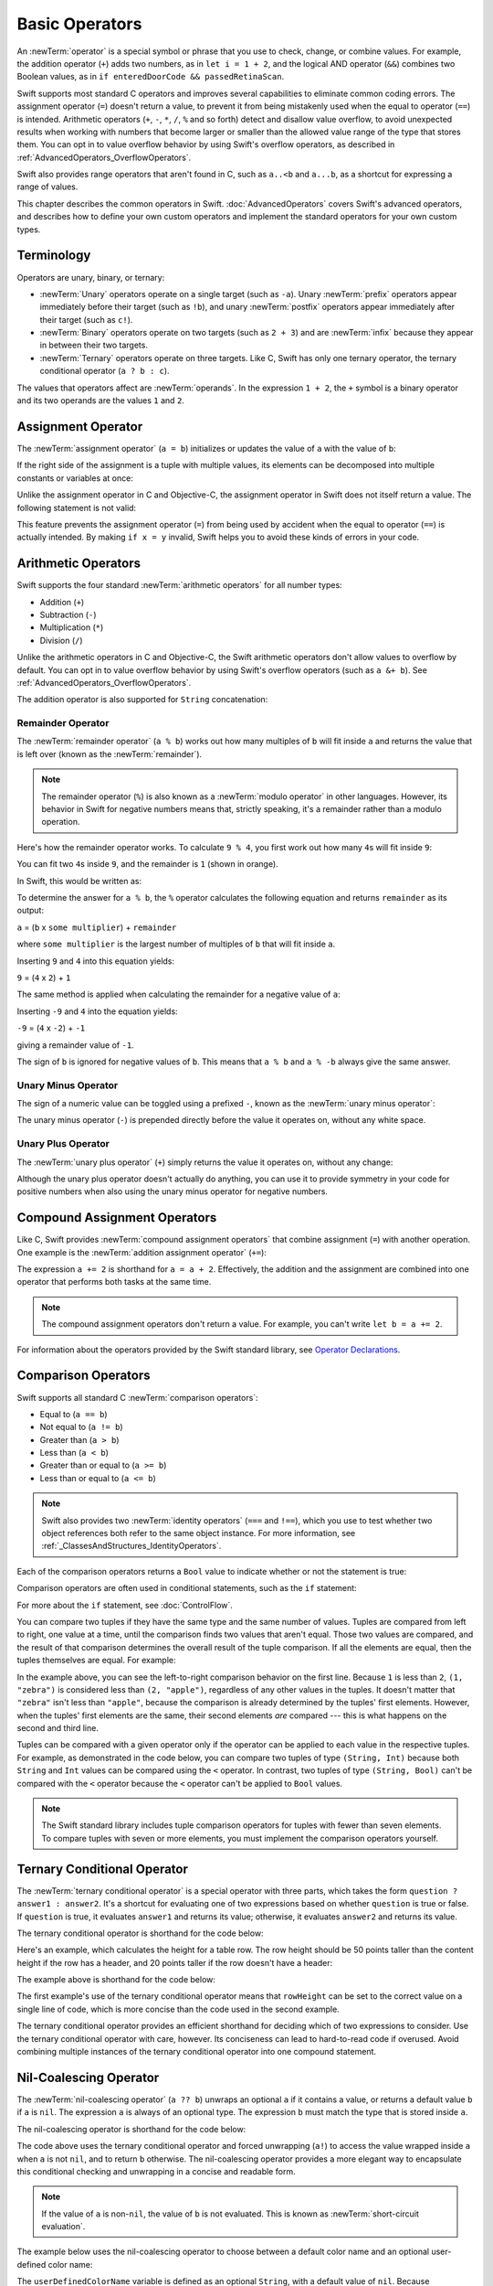 Basic Operators
===============

An :newTerm:`operator` is a special symbol or phrase that you use to
check, change, or combine values.
For example, the addition operator (``+``) adds two numbers,
as in ``let i = 1 + 2``,
and the logical AND operator (``&&``) combines two Boolean values,
as in ``if enteredDoorCode && passedRetinaScan``.

Swift supports most standard C operators
and improves several capabilities to eliminate common coding errors.
The assignment operator (``=``) doesn't return a value,
to prevent it from being mistakenly used when
the equal to operator (``==``) is intended.
Arithmetic operators (``+``, ``-``, ``*``, ``/``, ``%`` and so forth)
detect and disallow value overflow,
to avoid unexpected results when working with numbers that become larger or smaller
than the allowed value range of the type that stores them.
You can opt in to value overflow behavior
by using Swift's overflow operators,
as described in :ref:`AdvancedOperators_OverflowOperators`.

Swift also provides range operators that aren't found in C,
such as ``a..<b`` and ``a...b``,
as a shortcut for expressing a range of values.

This chapter describes the common operators in Swift.
:doc:`AdvancedOperators` covers Swift's advanced operators,
and describes how to define your own custom operators
and implement the standard operators for your own custom types.

.. _BasicOperators_Terminology:

Terminology
-----------

Operators are unary, binary, or ternary:

* :newTerm:`Unary` operators operate on a single target (such as ``-a``).
  Unary :newTerm:`prefix` operators appear immediately before their target (such as ``!b``),
  and unary :newTerm:`postfix` operators appear immediately after their target (such as ``c!``).
* :newTerm:`Binary` operators operate on two targets (such as ``2 + 3``)
  and are :newTerm:`infix` because they appear in between their two targets.
* :newTerm:`Ternary` operators operate on three targets.
  Like C, Swift has only one ternary operator,
  the ternary conditional operator (``a ? b : c``).

The values that operators affect are :newTerm:`operands`.
In the expression ``1 + 2``, the ``+`` symbol is a binary operator
and its two operands are the values ``1`` and ``2``.

.. _BasicOperators_AssignmentOperator:

Assignment Operator
-------------------

The :newTerm:`assignment operator` (``a = b``)
initializes or updates the value of ``a`` with the value of ``b``:

.. testcode:: assignmentOperator

   -> let b = 10
   << // b : Int = 10
   -> var a = 5
   << // a : Int = 5
   -> a = b
   /> a is now equal to \(a)
   </ a is now equal to 10

If the right side of the assignment is a tuple with multiple values,
its elements can be decomposed into multiple constants or variables at once:

.. testcode:: assignmentOperator

   -> let (x, y) = (1, 2)
   << // (x, y) : (Int, Int) = (1, 2)
   /> x is equal to \(x), and y is equal to \(y)
   </ x is equal to 1, and y is equal to 2

.. assertion:: tuple-unwrapping-with-var

   >> var (x, y) = (1, 2)
   << // (x, y) : (Int, Int) = (1, 2)

.. This still allows assignment to variables,
   even though var patterns have been removed,
   because it's parsed as a variable-declaration,
   using the first alternative where (x, y) is a pattern,
   but `var` comes from the variable-declaration-head
   rather than from the pattern.

Unlike the assignment operator in C and Objective-C,
the assignment operator in Swift does not itself return a value.
The following statement is not valid:

.. testcode:: assignmentOperatorInvalid

   -> if x = y {
         // This is not valid, because x = y does not return a value.
      }
   !! <REPL Input>:1:4: error: use of unresolved identifier 'x'
   !! if x = y {
   !!    ^
   !! <REPL Input>:1:8: error: use of unresolved identifier 'y'
   !! if x = y {
   !!        ^

This feature prevents the assignment operator (``=``) from being used by accident
when the equal to operator (``==``) is actually intended.
By making ``if x = y`` invalid,
Swift helps you to avoid these kinds of errors in your code.

.. TODO: Should we mention that x = y = z is also not valid?
   If so, is there a convincing argument as to why this is a good thing?

.. _BasicOperators_ArithmeticOperators:

Arithmetic Operators
--------------------

Swift supports the four standard :newTerm:`arithmetic operators` for all number types:

* Addition (``+``)
* Subtraction (``-``)
* Multiplication (``*``)
* Division (``/``)

.. testcode:: arithmeticOperators

   -> 1 + 2       // equals 3
   << // r0 : Int = 3
   -> 5 - 3       // equals 2
   << // r1 : Int = 2
   -> 2 * 3       // equals 6
   << // r2 : Int = 6
   -> 10.0 / 2.5  // equals 4.0
   << // r3 : Double = 4.0

Unlike the arithmetic operators in C and Objective-C,
the Swift arithmetic operators don't allow values to overflow by default.
You can opt in to value overflow behavior by using Swift's overflow operators
(such as ``a &+ b``). See :ref:`AdvancedOperators_OverflowOperators`.

The addition operator is also supported for ``String`` concatenation:

.. testcode:: arithmeticOperators

   -> "hello, " + "world"  // equals "hello, world"
   << // r4 : String = "hello, world"

.. _BasicOperators_RemainderOperator:

Remainder Operator
~~~~~~~~~~~~~~~~~~

The :newTerm:`remainder operator` (``a % b``)
works out how many multiples of ``b`` will fit inside ``a``
and returns the value that is left over
(known as the :newTerm:`remainder`).

.. note::

   The remainder operator (``%``) is also known as
   a :newTerm:`modulo operator` in other languages.
   However, its behavior in Swift for negative numbers means that,
   strictly speaking, it's a remainder rather than a modulo operation.

.. assertion:: percentOperatorIsRemainderNotModulo

   -> for i in -5...0 {
         print(i % 4)
      }
   << -1
   << 0
   << -3
   << -2
   << -1
   << 0

Here's how the remainder operator works.
To calculate ``9 % 4``, you first work out how many ``4``\ s will fit inside ``9``:

.. image:: ../images/remainderInteger_2x.png
   :align: center

You can fit two ``4``\ s inside ``9``, and the remainder is ``1`` (shown in orange).

In Swift, this would be written as:

.. testcode:: arithmeticOperators

   -> 9 % 4    // equals 1
   << // r5 : Int = 1

To determine the answer for ``a % b``,
the ``%`` operator calculates the following equation
and returns ``remainder`` as its output:

``a`` = (``b`` x ``some multiplier``) + ``remainder``

where ``some multiplier`` is the largest number of multiples of ``b``
that will fit inside ``a``.

Inserting ``9`` and ``4`` into this equation yields:

``9`` = (``4`` x ``2``) + ``1``

The same method is applied when calculating the remainder for a negative value of ``a``:

.. testcode:: arithmeticOperators

   -> -9 % 4   // equals -1
   << // r6 : Int = -1

Inserting ``-9`` and ``4`` into the equation yields:

``-9`` = (``4`` x ``-2``) + ``-1``

giving a remainder value of ``-1``.

The sign of ``b`` is ignored for negative values of ``b``.
This means that ``a % b`` and ``a % -b`` always give the same answer.

.. _BasicOperators_UnaryMinusOperator:

Unary Minus Operator
~~~~~~~~~~~~~~~~~~~~

The sign of a numeric value can be toggled using a prefixed ``-``,
known as the :newTerm:`unary minus operator`:

.. testcode:: arithmeticOperators

   -> let three = 3
   << // three : Int = 3
   -> let minusThree = -three       // minusThree equals -3
   << // minusThree : Int = -3
   -> let plusThree = -minusThree   // plusThree equals 3, or "minus minus three"
   << // plusThree : Int = 3

The unary minus operator (``-``) is prepended directly before the value it operates on,
without any white space.

.. _BasicOperators_UnaryPlusOperator:

Unary Plus Operator
~~~~~~~~~~~~~~~~~~~

The :newTerm:`unary plus operator` (``+``) simply returns
the value it operates on, without any change:

.. testcode:: arithmeticOperators

   -> let minusSix = -6
   << // minusSix : Int = -6
   -> let alsoMinusSix = +minusSix  // alsoMinusSix equals -6
   << // alsoMinusSix : Int = -6

Although the unary plus operator doesn't actually do anything,
you can use it to provide symmetry in your code for positive numbers
when also using the unary minus operator for negative numbers.

.. _BasicOperators_CompoundAssignmentOperators:

Compound Assignment Operators
-----------------------------

Like C, Swift provides :newTerm:`compound assignment operators` that combine assignment (``=``) with another operation.
One example is the :newTerm:`addition assignment operator` (``+=``):

.. testcode:: compoundAssignment

   -> var a = 1
   << // a : Int = 1
   -> a += 2
   /> a is now equal to \(a)
   </ a is now equal to 3

The expression ``a += 2`` is shorthand for ``a = a + 2``.
Effectively, the addition and the assignment are combined into one operator
that performs both tasks at the same time.

.. note::

   The compound assignment operators don't return a value.
   For example, you can't write ``let b = a += 2``.

For information about the operators provided by the Swift standard library,
see `Operator Declarations <https://developer.apple.com/documentation/swift/operator_declarations>`_.

.. _BasicOperators_ComparisonOperators:

Comparison Operators
--------------------

Swift supports all standard C :newTerm:`comparison operators`:

* Equal to (``a == b``)
* Not equal to (``a != b``)
* Greater than (``a > b``)
* Less than (``a < b``)
* Greater than or equal to (``a >= b``)
* Less than or equal to (``a <= b``)

.. note::

   Swift also provides two :newTerm:`identity operators` (``===`` and ``!==``),
   which you use to test whether two object references both refer to the same object instance.
   For more information, see :ref:`_ClassesAndStructures_IdentityOperators`.

Each of the comparison operators returns a ``Bool`` value to indicate whether or not the statement is true:

.. testcode:: comparisonOperators

   -> 1 == 1   // true because 1 is equal to 1
   << // r0 : Bool = true
   -> 2 != 1   // true because 2 is not equal to 1
   << // r1 : Bool = true
   -> 2 > 1    // true because 2 is greater than 1
   << // r2 : Bool = true
   -> 1 < 2    // true because 1 is less than 2
   << // r3 : Bool = true
   -> 1 >= 1   // true because 1 is greater than or equal to 1
   << // r4 : Bool = true
   -> 2 <= 1   // false because 2 is not less than or equal to 1
   << // r5 : Bool = false

Comparison operators are often used in conditional statements,
such as the ``if`` statement:

.. testcode:: comparisonOperators

   -> let name = "world"
   << // name : String = "world"
   -> if name == "world" {
         print("hello, world")
      } else {
         print("I'm sorry \(name), but I don't recognize you")
      }
   << hello, world
   // Prints "hello, world", because name is indeed equal to "world".

For more about the ``if`` statement, see :doc:`ControlFlow`.

You can compare
two tuples if they have the same type and the same number of values.
Tuples are compared from left to right,
one value at a time,
until the comparison finds two values
that aren't equal.
Those two values are compared,
and the result of that comparison
determines the overall result of the tuple comparison.
If all the elements are equal,
then the tuples themselves are equal.
For example:

.. testcode:: tuple-comparison-operators

   -> (1, "zebra") < (2, "apple")   // true because 1 is less than 2; "zebra" and "apple" are not compared
   -> (3, "apple") < (3, "bird")    // true because 3 is equal to 3, and "apple" is less than "bird"
   -> (4, "dog") == (4, "dog")      // true because 4 is equal to 4, and "dog" is equal to "dog"
   <$ : Bool = true
   <$ : Bool = true
   <$ : Bool = true

In the example above,
you can see the left-to-right comparison behavior on the first line.
Because ``1`` is less than ``2``,
``(1, "zebra")`` is considered less than ``(2, "apple")``,
regardless of any other values in the tuples.
It doesn't matter that ``"zebra"`` isn't less than ``"apple"``,
because the comparison is already determined by the tuples' first elements.
However,
when the tuples' first elements are the same,
their second elements *are* compared ---
this is what happens on the second and third line.

Tuples can be compared with a given operator only if the operator
can be applied to each value in the respective tuples. For example,
as demonstrated in the code below, you can compare
two tuples of type ``(String, Int)`` because
both ``String`` and ``Int`` values can be compared
using the ``<`` operator.  In contrast,
two tuples of type ``(String, Bool)`` can't be compared
with the ``<`` operator because the ``<`` operator can't be applied to
``Bool`` values.

.. testcode:: tuple-comparison-operators

   -> ("blue", -1) < ("purple", 1)        // OK, evaluates to true
   -> ("blue", false) < ("purple", true)  // Error because < can't compare Boolean values
   <$ : Bool = true
   !! <REPL Input>:1:17: error: binary operator '<' cannot be applied to two '(String, Bool)' operands
   !! ("blue", false) < ("purple", true)  // Error because < can't compare Boolean values
   !! ~~~~~~~~~~~~~~~ ^ ~~~~~~~~~~~~~~~~
   !~ <REPL Input>:1:17: note: overloads for '<' exist with these partially matching parameter lists:
   !! ("blue", false) < ("purple", true)  // Error because < can't compare Boolean values
   !!                 ^

.. note::

   The Swift standard library includes tuple comparison operators
   for tuples with fewer than seven elements.
   To compare tuples with seven or more elements,
   you must implement the comparison operators yourself.

.. TODO: which types do these operate on by default?
   How do they work with strings?
   How about with your own types?

.. _BasicOperators_TernaryConditionalOperator:

Ternary Conditional Operator
----------------------------

The :newTerm:`ternary conditional operator` is a special operator with three parts,
which takes the form ``question ? answer1 : answer2``.
It's a shortcut for evaluating one of two expressions
based on whether ``question`` is true or false.
If ``question`` is true, it evaluates ``answer1`` and returns its value;
otherwise, it evaluates ``answer2`` and returns its value.

The ternary conditional operator is shorthand for the code below:

.. testcode:: ternaryConditionalOperatorOutline

   >> let question = true
   << // question : Bool = true
   >> let answer1 = true
   << // answer1 : Bool = true
   >> let answer2 = true
   << // answer2 : Bool = true
   -> if question {
         answer1
      } else {
         answer2
      }

Here's an example, which calculates the height for a table row.
The row height should be 50 points taller than the content height
if the row has a header, and 20 points taller if the row doesn't have a header:

.. testcode:: ternaryConditionalOperatorPart1

   -> let contentHeight = 40
   << // contentHeight : Int = 40
   -> let hasHeader = true
   << // hasHeader : Bool = true
   -> let rowHeight = contentHeight + (hasHeader ? 50 : 20)
   << // rowHeight : Int = 90
   /> rowHeight is equal to \(rowHeight)
   </ rowHeight is equal to 90

The example above is shorthand for the code below:

.. testcode:: ternaryConditionalOperatorPart2
   :compile: true

   -> let contentHeight = 40
   -> let hasHeader = true
   -> let rowHeight: Int
   -> if hasHeader {
         rowHeight = contentHeight + 50
      } else {
         rowHeight = contentHeight + 20
      }
   /> rowHeight is equal to \(rowHeight)
   </ rowHeight is equal to 90

The first example's use of the ternary conditional operator means that
``rowHeight`` can be set to the correct value on a single line of code,
which is more concise than the code used in the second example.

The ternary conditional operator provides
an efficient shorthand for deciding which of two expressions to consider.
Use the ternary conditional operator with care, however.
Its conciseness can lead to hard-to-read code if overused.
Avoid combining multiple instances of the ternary conditional operator into one compound statement.

.. _BasicOperators_NilCoalescingOperator:

Nil-Coalescing Operator
-----------------------

The :newTerm:`nil-coalescing operator` (``a ?? b``)
unwraps an optional ``a`` if it contains a value,
or returns a default value ``b`` if ``a`` is ``nil``.
The expression ``a`` is always of an optional type.
The expression ``b`` must match the type that is stored inside ``a``.

The nil-coalescing operator is shorthand for the code below:

.. testcode:: nilCoalescingOperatorOutline

   >> var a: Int?
   << // a : Int? = nil
   >> let b = 42
   << // b : Int = 42
   -> a != nil ? a! : b
   << // r0 : Int = 42

The code above uses the ternary conditional operator and forced unwrapping (``a!``)
to access the value wrapped inside ``a`` when ``a`` is not ``nil``,
and to return ``b`` otherwise.
The nil-coalescing operator provides a more elegant way to encapsulate
this conditional checking and unwrapping in a concise and readable form.

.. note::

   If the value of ``a`` is non-``nil``,
   the value of ``b`` is not evaluated.
   This is known as :newTerm:`short-circuit evaluation`.

The example below uses the nil-coalescing operator to choose between
a default color name and an optional user-defined color name:

.. testcode:: nilCoalescingOperator

   -> let defaultColorName = "red"
   << // defaultColorName : String = "red"
   -> var userDefinedColorName: String?   // defaults to nil
   << // userDefinedColorName : String? = nil
   ---
   -> var colorNameToUse = userDefinedColorName ?? defaultColorName
   << // colorNameToUse : String = "red"
   /> userDefinedColorName is nil, so colorNameToUse is set to the default of \"\(colorNameToUse)\"
   </ userDefinedColorName is nil, so colorNameToUse is set to the default of "red"

The ``userDefinedColorName`` variable is defined as an optional ``String``,
with a default value of ``nil``.
Because ``userDefinedColorName`` is of an optional type,
you can use the nil-coalescing operator to consider its value.
In the example above, the operator is used to determine
an initial value for a ``String`` variable called ``colorNameToUse``.
Because ``userDefinedColorName`` is ``nil``,
the expression ``userDefinedColorName ?? defaultColorName`` returns
the value of ``defaultColorName``, or ``"red"``.

If you assign a non-``nil`` value to ``userDefinedColorName``
and perform the nil-coalescing operator check again,
the value wrapped inside ``userDefinedColorName`` is used instead of the default:

.. testcode:: nilCoalescingOperator

   -> userDefinedColorName = "green"
   -> colorNameToUse = userDefinedColorName ?? defaultColorName
   /> userDefinedColorName is not nil, so colorNameToUse is set to \"\(colorNameToUse)\"
   </ userDefinedColorName is not nil, so colorNameToUse is set to "green"

.. _BasicOperators_RangeOperators:

Range Operators
---------------

Swift includes several :newTerm:`range operators`,
which are shortcuts for expressing a range of values.

.. _BasicOperators_ClosedRangeOperator:

Closed Range Operator
~~~~~~~~~~~~~~~~~~~~~

The :newTerm:`closed range operator` (``a...b``)
defines a range that runs from ``a`` to ``b``,
and includes the values ``a`` and ``b``.
The value of ``a`` must not be greater than ``b``.

.. assertion:: closedRangeStartCanBeLessThanEnd

   -> let range = 1...2
   << // range : ClosedRange<Int> = ClosedRange(1...2)

.. assertion:: closedRangeStartCanBeTheSameAsEnd

   -> let range = 1...1
   << // range : ClosedRange<Int> = ClosedRange(1...1)

.. assertion:: closedRangeStartCannotBeGreaterThanEnd

   -> let range = 1...0
   xx assertion

The closed range operator is useful when iterating over a range
in which you want all of the values to be used,
such as with a ``for``-``in`` loop:

.. testcode:: rangeOperators

   -> for index in 1...5 {
         print("\(index) times 5 is \(index * 5)")
      }
   </ 1 times 5 is 5
   </ 2 times 5 is 10
   </ 3 times 5 is 15
   </ 4 times 5 is 20
   </ 5 times 5 is 25

For more about ``for``-``in`` loops, see :doc:`ControlFlow`.

.. _BasicOperators_HalfClosedRangeOperator:

Half-Open Range Operator
~~~~~~~~~~~~~~~~~~~~~~~~

The :newTerm:`half-open range operator` (``a..<b``)
defines a range that runs from ``a`` to ``b``,
but doesn't include ``b``.
It's said to be :newTerm:`half-open`
because it contains its first value, but not its final value.
As with the closed range operator,
the value of ``a`` must not be greater than ``b``.
If the value of ``a`` is equal to ``b``,
then the resulting range will be empty.

.. assertion:: halfOpenRangeStartCanBeLessThanEnd

   -> let range = 1..<2
   << // range : Range<Int> = Range(1..<2)

.. assertion:: halfOpenRangeStartCanBeTheSameAsEnd

   -> let range = 1..<1
   << // range : Range<Int> = Range(1..<1)

.. assertion:: halfOpenRangeStartCannotBeGreaterThanEnd

   -> let range = 1..<0
   xx assertion

Half-open ranges are particularly useful when you work with
zero-based lists such as arrays,
where it's useful to count up to (but not including) the length of the list:

.. testcode:: rangeOperators

   -> let names = ["Anna", "Alex", "Brian", "Jack"]
   << // names : [String] = ["Anna", "Alex", "Brian", "Jack"]
   -> let count = names.count
   << // count : Int = 4
   -> for i in 0..<count {
         print("Person \(i + 1) is called \(names[i])")
      }
   </ Person 1 is called Anna
   </ Person 2 is called Alex
   </ Person 3 is called Brian
   </ Person 4 is called Jack

Note that the array contains four items,
but ``0..<count`` only counts as far as ``3``
(the index of the last item in the array),
because it's a half-open range.
For more about arrays, see :ref:`CollectionTypes_Arrays`.

.. _BasicOperators_OneSidedRanges:

One-Sided Ranges
~~~~~~~~~~~~~~~~

The closed range operator
has an alternative form for ranges that continue
as far as possible in one direction ---
for example,
a range that includes all the elements of an array
from index 2 to the end of the array.
In these cases, you can omit the value
from one side of the range operator.
This kind of range is called a :newTerm:`one-sided range`
because the operator has a value on only one side.
For example:

.. testcode:: rangeOperators

   -> for name in names[2...] {
          print(name)
      }
   </ Brian
   </ Jack
   ---
   -> for name in names[...2] {
          print(name)
      }
   </ Anna
   </ Alex
   </ Brian

The half-open range operator also has
a one-sided form that's written
with only its final value.
Just like when you include a value on both sides,
the final value isn't part of the range.
For example:

.. testcode:: rangeOperators

   -> for name in names[..<2] {
          print(name)
      }
   </ Anna
   </ Alex

One-sided ranges can be used in other contexts,
not just in subscripts.
You can't iterate over a one-sided range
that omits a first value,
because it isn't clear where iteration should begin.
You *can* iterate over a one-sided range that omits its final value;
however, because the range continues indefinitely,
make sure you add an explicit end condition for the loop.
You can also check whether a one-sided range contains a particular value,
as shown in the code below.

.. testcode:: rangeOperators

   -> let range = ...5
   << // range : PartialRangeThrough<Int> = Swift.PartialRangeThrough<Swift.Int>(upperBound: 5)
   -> range.contains(7)   // false
   -> range.contains(4)   // true
   -> range.contains(-1)  // true
   << // r0 : Bool = false
   << // r1 : Bool = true
   << // r2 : Bool = true

.. _BasicOperators_LogicalOperators:

Logical Operators
-----------------

:newTerm:`Logical operators` modify or combine
the Boolean logic values ``true`` and ``false``.
Swift supports the three standard logical operators found in C-based languages:

* Logical NOT (``!a``)
* Logical AND (``a && b``)
* Logical OR (``a || b``)

.. _BasicOperators_LogicalNOTOperator:

Logical NOT Operator
~~~~~~~~~~~~~~~~~~~~

The :newTerm:`logical NOT operator` (``!a``) inverts a Boolean value so that ``true`` becomes ``false``,
and ``false`` becomes ``true``.

The logical NOT operator is a prefix operator,
and appears immediately before the value it operates on,
without any white space.
It can be read as “not ``a``”, as seen in the following example:

.. testcode:: logicalOperators

   -> let allowedEntry = false
   << // allowedEntry : Bool = false
   -> if !allowedEntry {
         print("ACCESS DENIED")
      }
   <- ACCESS DENIED

The phrase ``if !allowedEntry`` can be read as “if not allowed entry.”
The subsequent line is only executed if “not allowed entry” is true;
that is, if ``allowedEntry`` is ``false``.

As in this example,
careful choice of Boolean constant and variable names
can help to keep code readable and concise,
while avoiding double negatives or confusing logic statements.

.. _BasicOperators_LogicalANDOperator:

Logical AND Operator
~~~~~~~~~~~~~~~~~~~~

The :newTerm:`logical AND operator` (``a && b``) creates logical expressions
where both values must be ``true`` for the overall expression to also be ``true``.

If either value is ``false``,
the overall expression will also be ``false``.
In fact, if the *first* value is ``false``,
the second value won't even be evaluated,
because it can't possibly make the overall expression equate to ``true``.
This is known as :newTerm:`short-circuit evaluation`.

This example considers two ``Bool`` values
and only allows access if both values are ``true``:

.. testcode:: logicalOperators

   -> let enteredDoorCode = true
   << // enteredDoorCode : Bool = true
   -> let passedRetinaScan = false
   << // passedRetinaScan : Bool = false
   -> if enteredDoorCode && passedRetinaScan {
         print("Welcome!")
      } else {
         print("ACCESS DENIED")
      }
   <- ACCESS DENIED

.. _BasicOperators_LogicalOROperator:

Logical OR Operator
~~~~~~~~~~~~~~~~~~~

The :newTerm:`logical OR operator`
(``a || b``) is an infix operator made from two adjacent pipe characters.
You use it to create logical expressions in which
only *one* of the two values has to be ``true``
for the overall expression to be ``true``.

Like the Logical AND operator above,
the Logical OR operator uses short-circuit evaluation to consider its expressions.
If the left side of a Logical OR expression is ``true``,
the right side is not evaluated,
because it can't change the outcome of the overall expression.

In the example below,
the first ``Bool`` value (``hasDoorKey``) is ``false``,
but the second value (``knowsOverridePassword``) is ``true``.
Because one value is ``true``,
the overall expression also evaluates to ``true``,
and access is allowed:

.. testcode:: logicalOperators

   -> let hasDoorKey = false
   << // hasDoorKey : Bool = false
   -> let knowsOverridePassword = true
   << // knowsOverridePassword : Bool = true
   -> if hasDoorKey || knowsOverridePassword {
         print("Welcome!")
      } else {
         print("ACCESS DENIED")
      }
   <- Welcome!

.. _BasicOperators_CombiningLogicalOperators:

Combining Logical Operators
~~~~~~~~~~~~~~~~~~~~~~~~~~~

You can combine multiple logical operators to create longer compound expressions:

.. testcode:: logicalOperators

   -> if enteredDoorCode && passedRetinaScan || hasDoorKey || knowsOverridePassword {
         print("Welcome!")
      } else {
         print("ACCESS DENIED")
      }
   <- Welcome!

This example uses multiple ``&&`` and ``||`` operators to create a longer compound expression.
However, the ``&&`` and ``||`` operators still operate on only two values,
so this is actually three smaller expressions chained together.
The example can be read as:

If we've entered the correct door code and passed the retina scan,
or if we have a valid door key,
or if we know the emergency override password,
then allow access.

Based on the values of ``enteredDoorCode``, ``passedRetinaScan``, and ``hasDoorKey``,
the first two subexpressions are ``false``.
However, the emergency override password is known,
so the overall compound expression still evaluates to ``true``.

.. note::

   The Swift logical operators ``&&`` and ``||`` are left-associative,
   meaning that compound expressions with multiple logical operators
   evaluate the leftmost subexpression first.

.. _BasicOperators_Explicit Parentheses:

Explicit Parentheses
~~~~~~~~~~~~~~~~~~~~

It's sometimes useful to include parentheses when they're not strictly needed,
to make the intention of a complex expression easier to read.
In the door access example above,
it's useful to add parentheses around the first part of the compound expression
to make its intent explicit:

.. testcode:: logicalOperators

   -> if (enteredDoorCode && passedRetinaScan) || hasDoorKey || knowsOverridePassword {
         print("Welcome!")
      } else {
         print("ACCESS DENIED")
      }
   <- Welcome!

The parentheses make it clear that the first two values
are considered as part of a separate possible state in the overall logic.
The output of the compound expression doesn't change,
but the overall intention is clearer to the reader.
Readability is always preferred over brevity;
use parentheses where they help to make your intentions clear.
